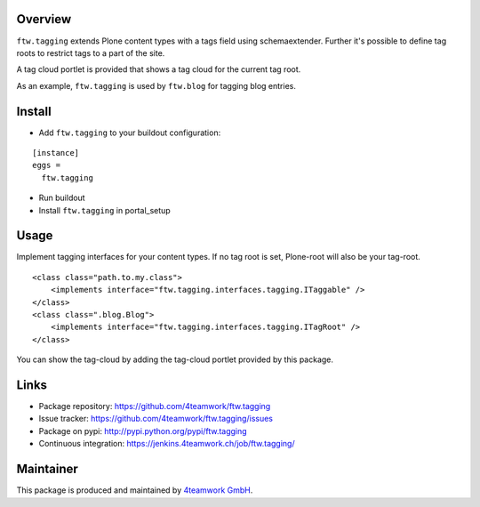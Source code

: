 Overview
========

``ftw.tagging`` extends Plone content types with a tags field using
schemaextender. Further it's possible to define tag roots to restrict
tags to a part of the site.

A tag cloud portlet is provided that shows a tag cloud for the current
tag root.

As an example, ``ftw.tagging`` is used by ``ftw.blog`` for tagging blog entries.


Install
=======

- Add ``ftw.tagging`` to your buildout configuration:

::

  [instance]
  eggs =
    ftw.tagging

- Run buildout

- Install ``ftw.tagging`` in portal_setup


Usage
=====

Implement tagging interfaces for your content types.
If no tag root is set, Plone-root will also be your tag-root.

::

  <class class="path.to.my.class">
      <implements interface="ftw.tagging.interfaces.tagging.ITaggable" />
  </class>
  <class class=".blog.Blog">
      <implements interface="ftw.tagging.interfaces.tagging.ITagRoot" />
  </class>


You can show the tag-cloud by adding the tag-cloud portlet provided by this
package.


Links
=====

- Package repository: https://github.com/4teamwork/ftw.tagging
- Issue tracker: https://github.com/4teamwork/ftw.tagging/issues
- Package on pypi: http://pypi.python.org/pypi/ftw.tagging
- Continuous integration: https://jenkins.4teamwork.ch/job/ftw.tagging/


Maintainer
==========

This package is produced and maintained by `4teamwork GmbH <http://www.4teamwork.ch/>`_.
